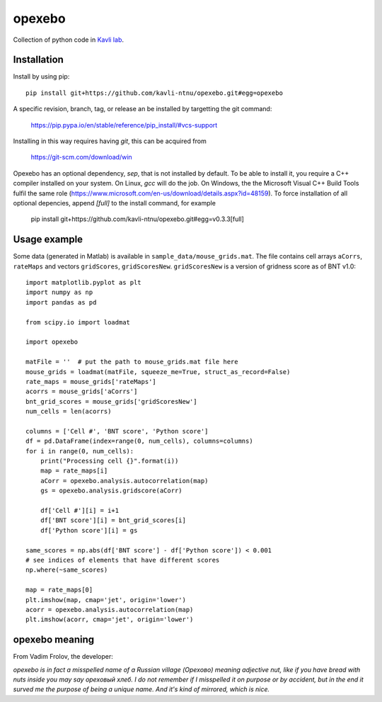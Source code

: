 =======
opexebo
=======

Collection of python code in `Kavli lab <https://www.ntnu.edu/kavli>`_.

Installation
============

Install by using pip::

    pip install git+https://github.com/kavli-ntnu/opexebo.git#egg=opexebo

A specific revision, branch, tag, or release an be installed by targetting the git command:

    https://pip.pypa.io/en/stable/reference/pip_install/#vcs-support

Installing in this way requires having `git`, this can be acquired from

    https://git-scm.com/download/win

Opexebo has an optional dependency, `sep`, that is not installed by default. To be able to install it, you require a C++ compiler installed on your system. On Linux, `gcc` will do the job. On Windows, the the Microsoft Visual C++ Build Tools fulfil the same role (https://www.microsoft.com/en-us/download/details.aspx?id=48159). To force installation of all optional depencies, append `[full]` to the install command, for example

    pip install git+https://github.com/kavli-ntnu/opexebo.git#egg=v0.3.3[full]



Usage example
=============

.. highlight:: python

Some data (generated in Matlab) is available in ``sample_data/mouse_grids.mat``.
The file contains cell arrays ``aCorrs``, ``rateMaps`` and vectors ``gridScores``,
``gridScoresNew``. ``gridScoresNew`` is a version of gridness score as of BNT v1.0::

    import matplotlib.pyplot as plt
    import numpy as np
    import pandas as pd

    from scipy.io import loadmat

    import opexebo

    matFile = ''  # put the path to mouse_grids.mat file here
    mouse_grids = loadmat(matFile, squeeze_me=True, struct_as_record=False)
    rate_maps = mouse_grids['rateMaps']
    acorrs = mouse_grids['aCorrs']
    bnt_grid_scores = mouse_grids['gridScoresNew']
    num_cells = len(acorrs)

    columns = ['Cell #', 'BNT score', 'Python score']
    df = pd.DataFrame(index=range(0, num_cells), columns=columns)
    for i in range(0, num_cells):
        print("Processing cell {}".format(i))
        map = rate_maps[i]
        aCorr = opexebo.analysis.autocorrelation(map)
        gs = opexebo.analysis.gridscore(aCorr)

        df['Cell #'][i] = i+1
        df['BNT score'][i] = bnt_grid_scores[i]
        df['Python score'][i] = gs

    same_scores = np.abs(df['BNT score'] - df['Python score']) < 0.001
    # see indices of elements that have different scores
    np.where(~same_scores)

    map = rate_maps[0]
    plt.imshow(map, cmap='jet', origin='lower')
    acorr = opexebo.analysis.autocorrelation(map)
    plt.imshow(acorr, cmap='jet', origin='lower')
    
opexebo meaning
============
From Vadim Frolov, the developer:

*opexebo is in fact a misspelled name of a Russian village (Орехово) meaning adjective nut, like if you have bread with nuts inside you may say ореховый хлеб. I do not remember if I misspelled it on purpose or by accident, but in the end it surved me the purpose of being a unique name. And it's kind of mirrored, which is nice.*
